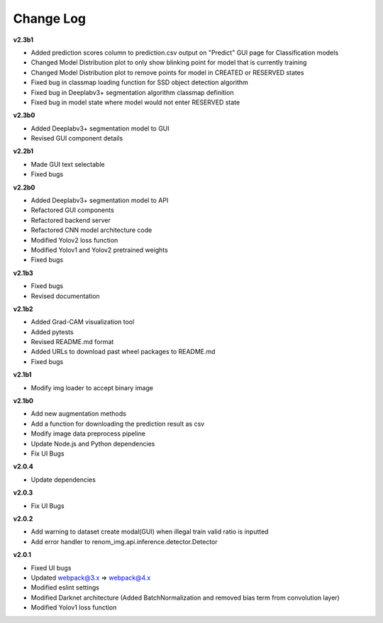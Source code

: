 Change Log
===========


**v2.3b1**

- Added prediction scores column to prediction.csv output on "Predict" GUI page for Classification models
- Changed Model Distribution plot to only show blinking point for model that is currently training
- Changed Model Distribution plot to remove points for model in CREATED or RESERVED states
- Fixed bug in classmap loading function for SSD object detection algorithm
- Fixed bug in Deeplabv3+ segmentation algorithm classmap definition
- Fixed bug in model state where model would not enter RESERVED state

**v2.3b0**

- Added Deeplabv3+ segmentation model to GUI
- Revised GUI component details

**v2.2b1**

- Made GUI text selectable
- Fixed bugs

**v2.2b0**

- Added Deeplabv3+ segmentation model to API
- Refactored GUI components
- Refactored backend server
- Refactored CNN model architecture code
- Modified Yolov2 loss function
- Modified Yolov1 and Yolov2 pretrained weights
- Fixed bugs

**v2.1b3**

- Fixed bugs
- Revised documentation

**v2.1b2**

- Added Grad-CAM visualization tool
- Added pytests
- Revised README.md format
- Added URLs to download past wheel packages to README.md
- Fixed bugs

**v2.1b1**

- Modify img loader to accept binary image

**v2.1b0**

- Add new augmentation methods
- Add a function for downloading the prediction result as csv
- Modify image data preprocess pipeline
- Update Node.js and Python dependencies
- Fix UI Bugs

**v2.0.4**

- Update dependencies

**v2.0.3**

- Fix UI Bugs

**v2.0.2**

- Add warning to dataset create modal(GUI) when illegal train valid ratio is inputted
- Add error handler to renom_img.api.inference.detector.Detector

**v2.0.1**

- Fixed UI bugs
- Updated webpack@3.x => webpack@4.x
- Modified eslint settings
- Modified Darknet architecture (Added BatchNormalization and removed bias term from convolution layer)
- Modified Yolov1 loss function
